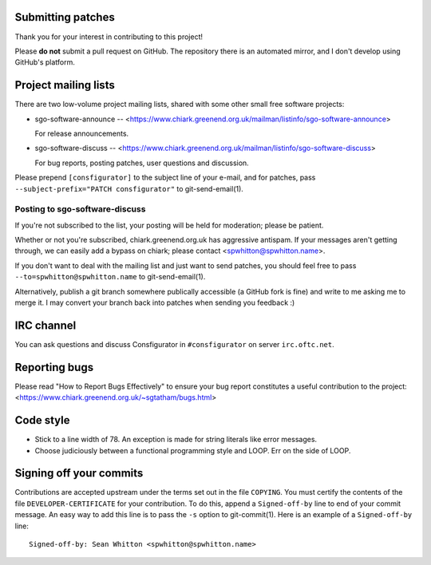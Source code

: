 Submitting patches
==================

Thank you for your interest in contributing to this project!

Please **do not** submit a pull request on GitHub.  The repository
there is an automated mirror, and I don't develop using GitHub's
platform.

Project mailing lists
=====================

There are two low-volume project mailing lists, shared with some other
small free software projects:

- sgo-software-announce --
  <https://www.chiark.greenend.org.uk/mailman/listinfo/sgo-software-announce>

  For release announcements.

- sgo-software-discuss --
  <https://www.chiark.greenend.org.uk/mailman/listinfo/sgo-software-discuss>

  For bug reports, posting patches, user questions and discussion.

Please prepend ``[consfigurator]`` to the subject line of your e-mail, and for
patches, pass ``--subject-prefix="PATCH consfigurator"`` to git-send-email(1).

Posting to sgo-software-discuss
-------------------------------

If you're not subscribed to the list, your posting will be held for
moderation; please be patient.

Whether or not you're subscribed, chiark.greenend.org.uk has
aggressive antispam.  If your messages aren't getting through, we can
easily add a bypass on chiark; please contact <spwhitton@spwhitton.name>.

If you don't want to deal with the mailing list and just want to send
patches, you should feel free to pass ``--to=spwhitton@spwhitton.name``
to git-send-email(1).

Alternatively, publish a git branch somewhere publically accessible (a
GitHub fork is fine) and write to me asking me to merge it.  I may
convert your branch back into patches when sending you feedback :)

IRC channel
===========

You can ask questions and discuss Consfigurator in ``#consfigurator`` on
server ``irc.oftc.net``.

Reporting bugs
==============

Please read "How to Report Bugs Effectively" to ensure your bug report
constitutes a useful contribution to the project:
<https://www.chiark.greenend.org.uk/~sgtatham/bugs.html>

Code style
==========

- Stick to a line width of 78.  An exception is made for string literals like
  error messages.

- Choose judiciously between a functional programming style and LOOP.  Err on
  the side of LOOP.

Signing off your commits
========================

Contributions are accepted upstream under the terms set out in the
file ``COPYING``.  You must certify the contents of the file
``DEVELOPER-CERTIFICATE`` for your contribution.  To do this, append a
``Signed-off-by`` line to end of your commit message.  An easy way to
add this line is to pass the ``-s`` option to git-commit(1).  Here is
an example of a ``Signed-off-by`` line:

::

    Signed-off-by: Sean Whitton <spwhitton@spwhitton.name>
